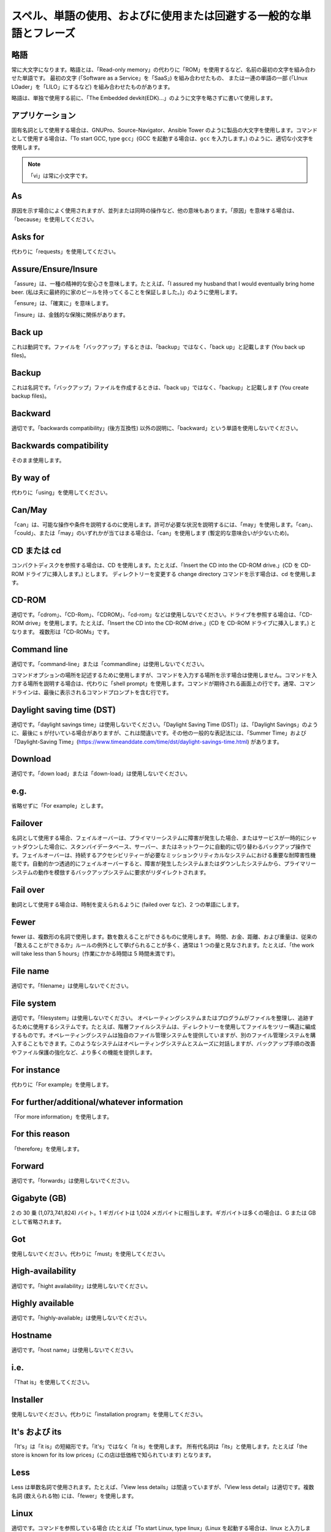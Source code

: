 スペル、単語の使用、およびに使用または回避する一般的な単語とフレーズ
~~~~~~~~~~~~~~~~~~~~~~~~~~~~~~~~~~~~~~~~~~~~~~~~~~~~~~~~~~~~~~~~~~

略語
++++++++++++++++

常に大文字になります。略語とは、「Read-only memory」の代わりに「ROM」を使用するなど、名前の最初の文字を組み合わせた単語です。
最初の文字 (「Software as a Service」を「SaaS」) を組み合わせたもの、
または一連の単語の一部 (「LInux LOader」を「LILO」にするなど) を組み合わせたものがあります。

略語は、単独で使用する前に、「The Embedded devkit(EDK)...」のように文字を略さずに書いて使用します。

アプリケーション
+++++++++++++++++++
固有名詞として使用する場合は、GNUPro、Source-Navigator、Ansible Tower のように製品の大文字を使用します。コマンドとして使用する場合は、「To start GCC, type ``gcc``」(GCC を起動する場合は、``gcc`` を入力します。) のように、適切な小文字を使用します。

.. note::

    「vi」は常に小文字です。

As
++++++++
原因を示す場合によく使用されますが、並列または同時の操作など、他の意味もあります。「原因」を意味する場合は、「because」を使用してください。

Asks for
++++++++++++++++
代わりに「requests」を使用してください。

Assure/Ensure/Insure
++++++++++++++++++++++++++++
「assure」は、一種の精神的な安心さを意味します。たとえば、「I assured my husband that I would eventually bring home beer. (私は夫に最終的に家のビールを持ってくることを保証しました。)」のように使用します。

「ensure」は、「確実に」を意味します。

「insure」は、金銭的な保険に関係があります。


Back up
++++++++++++++
これは動詞です。ファイルを「バックアップ」するときは、「backup」ではなく、「back up」と記載します (You back up files)。

Backup
++++++++++
これは名詞です。「バックアップ」ファイルを作成するときは、「back up」ではなく、「backup」と記載します (You create backup files)。

Backward
++++++++++++++
適切です。「backwards compatibility」(後方互換性) 以外の説明に、「backward」という単語を使用しないでください。

Backwards compatibility
++++++++++++++++++++++++
そのまま使用します。

By way of
++++++++++++++++++
代わりに「using」を使用してください。

Can/May
++++++++++++++
「can」は、可能な操作や条件を説明するのに使用します。許可が必要な状況を説明するには、「may」を使用します。「can」、「could」、または「may」のいずれかが当てはまる場合は、「can」を使用します (暫定的な意味合いが少ないため)。

CD または cd
+++++++++++++++
コンパクトディスクを参照する場合は、CD を使用します。たとえば、「Insert the CD into the CD-ROM drive.」(CD を CD-ROM ドライブに挿入します。) とします。 ディレクトリーを変更する change directory コマンドを示す場合は、cd を使用します。 

CD-ROM
+++++++++++++
適切です。「cdrom」、「CD-Rom」、「CDROM」、「cd-rom」などは使用しないでください。ドライブを参照する場合は、「CD-ROM drive」を使用します。たとえば、「Insert the CD into the CD-ROM drive.」(CD を CD-ROM ドライブに挿入します。) となります。 複数形は「CD-ROMs」です。


Command line
+++++++++++++++++++
適切です。「command-line」または「commandline」は使用しないでください。 

コマンドオプションの場所を記述するために使用しますが、コマンドを入力する場所を示す場合は使用しません。コマンドを入力する場所を説明する場合は、代わりに「shell prompt」を使用します。コマンドが期待される画面上の行です。通常、コマンドラインは、最後に表示されるコマンドプロンプトを含む行です。


Daylight saving time (DST)
+++++++++++++++++++++++++++++++

適切です。「daylight savings time」は使用しないでください。「Daylight Saving Time (DST)」は、「Daylight Savings」のように、最後に s が付いている場合がありますが、これは間違いです。その他の一般的な表記法には、「Summer Time」および「Daylight-Saving Time」(https://www.timeanddate.com/time/dst/daylight-savings-time.html) があります。


Download
++++++++++++++++
適切です。「down load」または「down-load」は使用しないでください。

e.g.
++++++++++
省略せずに「For example」とします。

Failover
+++++++++++++++
名詞として使用する場合、フェイルオーバーは、プライマリーシステムに障害が発生した場合、またはサービスが一時的にシャットダウンした場合に、スタンバイデータベース、サーバー、またはネットワークに自動的に切り替わるバックアップ操作です。フェイルオーバーは、持続するアクセシビリティーが必要なミッションクリティカルなシステムにおける重要な耐障害性機能です。自動的かつ透過的にフェイルオーバーすると、障害が発生したシステムまたはダウンしたシステムから、プライマリーシステムの動作を模倣するバックアップシステムに要求がリダイレクトされます。

Fail over
++++++++++++
動詞として使用する場合は、時制を変えられるように (failed over など)、2 つの単語にします。

Fewer
+++++++++++++++++++
fewer は、複数形の名詞で使用します。数を数えることができるものに使用します。 時間、お金、距離、および重量は、従来の「数えることができるか」ルールの例外として挙げられることが多く、通常は 1 つの量と見なされます。たとえば、「the work will take less than 5 hours」(作業にかかる時間は 5 時間未満です)。

File name
+++++++++++++
適切です。「filename」は使用しないでください。

File system
+++++++++++++++++++
適切です。「filesystem」は使用しないでください。 オペレーティングシステムまたはプログラムがファイルを整理し、追跡するために使用するシステムです。たとえば、階層ファイルシステムは、ディレクトリーを使用してファイルをツリー構造に編成するものです。オペレーティングシステムは独自のファイル管理システムを提供していますが、別のファイル管理システムを購入することもできます。このようなシステムはオペレーティングシステムとスムーズに対話しますが、バックアップ手順の改善やファイル保護の強化など、より多くの機能を提供します。

For instance
++++++++++++++
代わりに「For example」を使用します。

For further/additional/whatever information
++++++++++++++++++++++++++++++++++++++++++++++
「For more information」を使用します。

For this reason
++++++++++++++++++
「therefore」を使用します。

Forward
++++++++++++++
適切です。「forwards」は使用しないでください。

Gigabyte (GB)
++++++++++++++
2 の 30 乗 (1,073,741,824) バイト。1 ギガバイトは 1,024 メガバイトに相当します。ギガバイトは多くの場合は、G または GB として省略されます。

Got
++++++++++++++
使用しないでください。代わりに「must」を使用してください。

High-availability
++++++++++++++++++
適切です。「hight availability」は使用しないでください。

Highly available
++++++++++++++++++
適切です。「highly-available」は使用しないでください。

Hostname
+++++++++++++++++
適切です。「host name」は使用しないでください。

i.e.
++++++++++++++
「That is」を使用してください。

Installer
++++++++++++++
使用しないでください。代わりに「installation program」を使用してください。

It's および its
++++++++++++++
「It's」は「it is」の短縮形です。「it's」ではなく「it is」を使用します。 所有代名詞は「its」と使用します。たとえば「the store is known for its low prices」(この店は低価格で知られています) となります。

Less
++++++++++++
Less は単数名詞で使用されます。たとえば、「View less details」は間違っていますが、「View less detail」は適切です。複数名詞 (数えられる物) には、「fewer」を使用します。

Linux
++++++++++++++
適切です。コマンドを参照している場合 (たとえば「To start Linux, type linux」(Linux を起動する場合は、linux と入力します)) を除き、「LINUX」または「linux」を使用しないでください。 Linux は、Linus Torvalds の登録商標です。

Login
++++++++++++++
ログインプロンプトを示すために使用している名詞です。たとえば、「At the login prompt, enter your username.」(ログインプロンプトでユーザー名を入力してください。) とします。

Log in
++++++++++++++
ログインの動作を参照するために使用される動詞です。「login」、「loggin」、「loggin」などの形は使用しないでください。たとえば、「When starting your computer, you are requested to log in...」(コンピューターを起動すると、ログインを要求されます...) と表示されます。

Log on
++++++++++++++
コンピューターセッションを開始できるように、コンピューターシステムまたはネットワークにユーザーを認識させることです。ほとんどのコンピューターにはログオン手順がありません。マシンの電源を入れれば動くためです。ただし、大規模システムやネットワークの場合には、通常、コンピュータシステムでプログラムを実行する前に、ユーザー名とパスワードを入力する必要があります。

Lots of
++++++++++++++
代わりに「several」などの単語を使用してください。

Make sure
++++++++++++++
これは、「何かを覚えたり、注意したり、見つけたりするように注意する」という意味です。 たとえば、「...make sure that the rhedk group is listed in the output.」(rhedk グループが出力の一覧に含まれていることを確認してください。) となります。
代わりに verify や ensure を使用してください。

Manual/man page
++++++++++++++++++
適切です。2 つの単語になります。「manpage」は使用しないでください。

MB
++++++++
(1) MB は、メガバイト (状況に応じて 1,000,000 バイトまたは 1,048,576 バイト) の略語です。
(2) Mb は、メガビットの略語です。

MBps
++++++++++++++
1 秒あたりのメガバイトの略語で、データ転送速度の測定単位です。通常、大容量ストレージデバイスは、MBps で表されます。

MySQL
++++++++++++++
一般的なオープンソースデータベースサーバーおよびクライアントパッケージです。「MYSQL」または「mySQL」は使用しないでください。

Need to
++++++++++++++
使用しないでください。代わりに「must」を使用してください。

Read-only
++++++++++++
適切です。ファイルまたはディレクトリーのアクセスパーミッションを参照する場合に使用します。

Real time/real-time
++++++++++++++++++++++
状況によります。名詞として使用する場合は、何かが行われる実際の時間になります。たとえば、「The computer may partly analyze the data in real time (as it comes in) -- R. H. March」(コンピュータはデータをリアルタイムで部分的に分析する場合があります。(R. H.マーチ)) となります。 形容詞として使用する場合は、「real-time」が適切です。たとえば、「XEmacs is a self-documenting, customizable, extensible, real-time display editor.」(XEmacs は、自己文書化を行う、カスタマイズ可能で、拡張可能な、リアルタイムディスプレイエディターです。) となります。

Refer to
++++++++++++++
参照 (マニュアルまたは Web サイト内) または相互参照 (別のマニュアルまたはドキュメントソース) を示すために使用します。

See
++++++++++++++
使用しないでください。代わりに「refer to」を使用してください。

Since
++++++++
この単語は「原因」を意味するためによく使用されますが、「since」には時間の意味合いがあるため、注意してください。「原因」を意味する場合は、「because」を使用してください。

Tells
++++++++++++++
代わりに「instructs」を使用してください。

That/which
++++++++++++++
「that」は、制限節、つまり文が意味を成すために必要な条項を追加します。制限節は、多くの場合、その前にある名詞または句を定義します。「which」は、文の意味に影響を及ぼさずに省略できる、非制限の、挿入節を追加します。たとえば、「The car was travelling at a speed that would endanger lives.」(人命を危険にさらす速度で車が走行していました。) と、「The car, which was traveling at a speed that would endanger lives, swerved onto the sidewalk.」(人命を危険にさらす速度で走行していた車が歩道にのり上げました。) です。人を指す場合は、「that」または「which」ではなく「who」または「whom」を使用します。

Then/than
++++++++++++++
 「then」は、ひと続きのものの中から、シーケンスの過去のステップまたは次のステップの時間を指します。比較には「than」が使用されます。

.. image:: images/thenvsthan.jpg

Third-party
++++++++++++++
適切です。「third party」を使用しないでください。

Troubleshoot
++++++++++++++
適切です。「trouble shoot」または「trouble-shoot」は使用しないでください。 問題の原因を特定して修正するためのものです。コンピューターシステムの場合、トラブルシューティングという用語は通常、問題がハードウェア関連であると疑われる場合に使用されます。問題がソフトウェアにあることが分かっている場合、より一般的に使用されるのは「debug」です。

UK
++++++++++++++
このとおりに使用します。ピリオドは付けません。

UNIX®
++++++++++++++
適切です。「Unix」または「unix」は使用しないでください。 UNIX® は、The Open Group の登録商標です。

Unset
++++++++++++++
使用しないでください。「Clear」を使用します。

US
++++++++++++++
このとおりに使用します。ピリオドは付けません。

User
++++++++++++++
読み手を示す場合は、「user」ではなく「you」を使用します。 たとえば、「The user must...」は正しくありません。代わりに「You must...」を使用してください。複数のユーザーを示す場合は、「users」を使用できます。たとえば、「Other users may to access your database.」(その他のユーザーがデータベースにアクセスすることを望む可能性があります。) です。

Username
++++++++++++++
適切です。「user name」は使用しないでください。

View
++++++++++++++
参照として使用する場合、たとえば (「View the documentation available online.」(オンラインで使用可能なドキュメントを参照してください。) とする場合は、「view」を使用しないでください。代わりに「refer to」を使用してください。

Within
++++++++++++++
ディレクトリーにあるファイルを参照する場合は使用しないでください。「in」を使用します。

World Wide Web
++++++++++++++
適切です。各単語を大文字にします。省略形は「WWW」または「Web」を使用します。

Webpage
++++++++++++++
適切です。「web page」または「Web page」は使用しないでください。

Web server
++++++++++++++
適切です。「webserver」は使用しないでください。たとえば、「The Apache HTTP Server is the default Web server...」(Apache HTTP サーバーはデフォルトの Web サーバー...) です。
 
Website
++++++++++++++
適切です。「web site」または「Web site」は使用しないでください。 たとえば、「The Ansible website contains ...」(Ansible web サイトに...含まれます。) となります。

Who/whom
++++++++++++++
主語には、代名詞「who」を使用します。直接目的語、間接目的語、または前置詞の目的語には、代名詞の目的格「whom」を使用します。たとえば、「Who owns this?」(これは誰が所有していますか?) や、「To whom does this belong?」(これは誰のものですか?) となります。

Will
++++++++++++++
絶対に必要な場合を除いて、未来時制は使用しないでください。たとえば、「The next section will describe the process in more detail.」(次のセクションでプロセスを詳しく説明します。) ではなく、 「The next section describes the process in more detail.」とします。

Wish
++++++++++++++
「desire」および「wish」の代わりに「need」を使用します。 読者の操作が任意の場合 (つまり、何かを「必要としない」かもしれないが、それでも何かを「望んでいる」可能性がある場合) は「want」を使用します。

x86
++++++++++++++
適切です。「x」を大文字にしないでください。

x86_64
++++++++++++++
使用しないでください。「Hammer」を使用しないでください。このアーキテクチャーを参照する場合は必ず「AMD64 and Intel® EM64T」としてください。

You
++++++++++++++
適切です。「I」、「he」、「she」は使用しないでください。

You may
++++++++++++++
この表現は使用しないようにしてください。たとえば、「You may double-click on the desktop...」(あなたはデスクトップ上でダブルクリックすることができます...) という意味の文からは「you man」を省くことができます。

